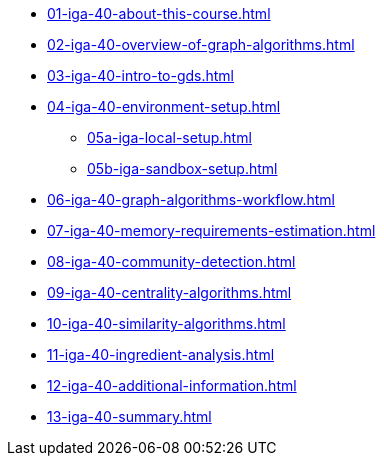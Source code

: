 * xref:01-iga-40-about-this-course.adoc[]
* xref:02-iga-40-overview-of-graph-algorithms.adoc[]
* xref:03-iga-40-intro-to-gds.adoc[]
* xref:04-iga-40-environment-setup.adoc[]
** xref:05a-iga-local-setup.adoc[]
** xref:05b-iga-sandbox-setup.adoc[]
* xref:06-iga-40-graph-algorithms-workflow.adoc[]
* xref:07-iga-40-memory-requirements-estimation.adoc[]
* xref:08-iga-40-community-detection.adoc[]
* xref:09-iga-40-centrality-algorithms.adoc[]
* xref:10-iga-40-similarity-algorithms.adoc[]
* xref:11-iga-40-ingredient-analysis.adoc[]
* xref:12-iga-40-additional-information.adoc[]
* xref:13-iga-40-summary.adoc[]
